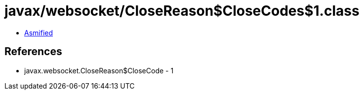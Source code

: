 = javax/websocket/CloseReason$CloseCodes$1.class

 - link:CloseReason$CloseCodes$1-asmified.java[Asmified]

== References

 - javax.websocket.CloseReason$CloseCode - 1
